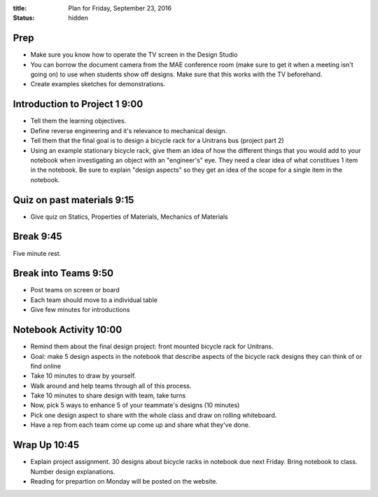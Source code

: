 :title: Plan for Friday, September 23, 2016
:status: hidden

Prep
====

- Make sure you know how to operate the TV screen in the Design Studio
- You can borrow the document camera from the MAE conference room (make sure to
  get it when a meeting isn't going on) to use when students show off designs.
  Make sure that this works with the TV beforehand.
- Create examples sketches for demonstrations.

Introduction to Project 1 9:00
==============================

- Tell them the learning objectives.
- Define reverse engineering and it's relevance to mechanical design.
- Tell them that the final goal is to design a bicycle rack for a Unitrans bus
  (project part 2)
- Using an example stationary bicycle rack, give them an idea of how the
  different things that you would add to your notebook when investigating an
  object with an "engineer's" eye. They need a clear idea of  what constitues 1
  item in the notebook. Be sure to explain "design aspects" so they get an idea
  of the scope for a single item in the notebook.

Quiz on past materials 9:15
===========================

- Give quiz on Statics, Properties of Materials, Mechanics of Materials

Break 9:45
==========

Five minute rest.

Break into Teams 9:50
=====================

- Post teams on screen or board
- Each team should move to a individual table
- Give few minutes for introductions

Notebook Activity 10:00
=======================

- Remind them about the final design project: front mounted bicycle rack for
  Unitrans.
- Goal: make 5 design aspects in the notebook that describe aspects of the
  bicycle rack designs they can think of or find online
- Take 10 minutes to draw by yourself.
- Walk around and help teams through all of this process.
- Take 10 minutes to share design with team, take turns
- Now, pick 5 ways to enhance 5 of your teammate's designs (10 minutes)
- Pick one design aspect to share with the whole class and draw on rolling
  whiteboard.
- Have a rep from each team come up come up and share what they've done.

Wrap Up 10:45
=============

- Explain project assignment. 30 designs about bicycle racks in notebook due
  next Friday. Bring notebook to class. Number design explanations.
- Reading for prepartion on Monday will be posted on the website.

